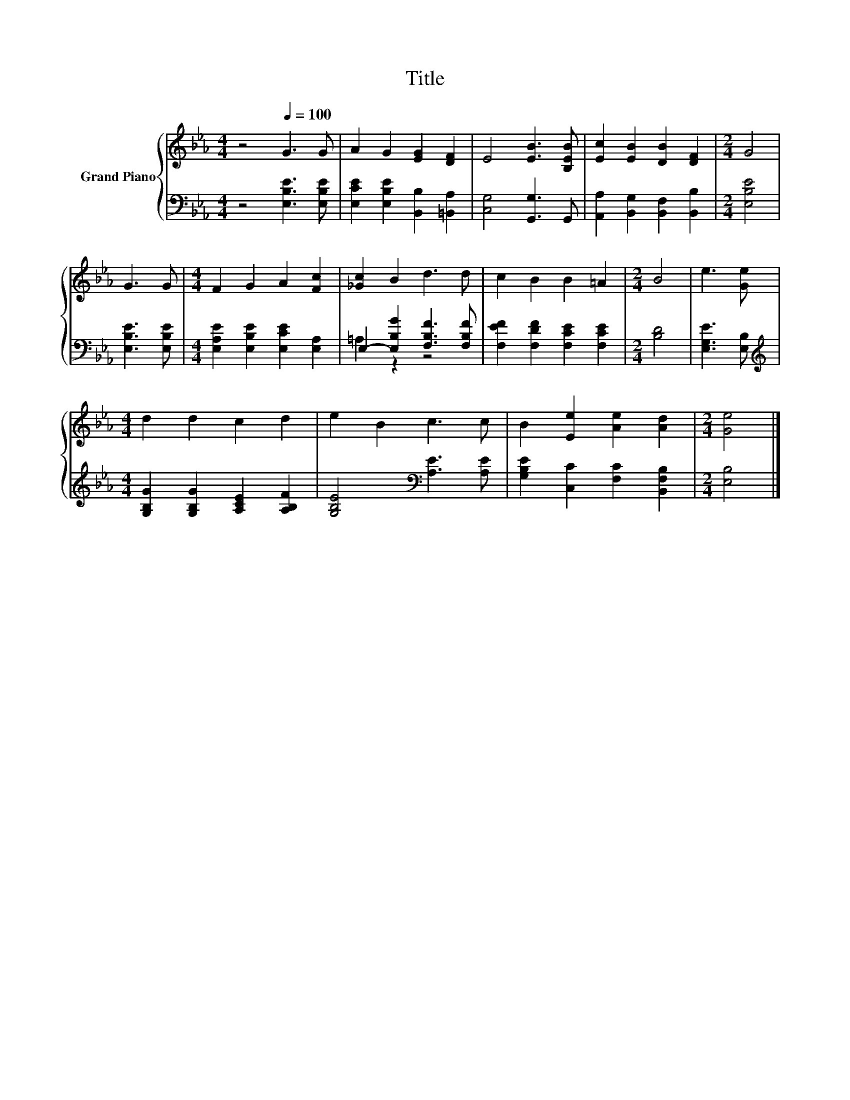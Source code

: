 X:1
T:Title
%%score { 1 | ( 2 3 ) }
L:1/8
M:4/4
K:Eb
V:1 treble nm="Grand Piano"
V:2 bass 
V:3 bass 
V:1
 z4[Q:1/4=100] G3 G | A2 G2 [EG]2 [DF]2 | E4 [EB]3 [B,EB] | [Ec]2 [EB]2 [DB]2 [DF]2 |[M:2/4] G4 | %5
 G3 G |[M:4/4] F2 G2 A2 [Fc]2 | [_Gc]2 B2 d3 d | c2 B2 B2 =A2 |[M:2/4] B4 | e3 [Ge] | %11
[M:4/4] d2 d2 c2 d2 | e2 B2 c3 c | B2 [Ee]2 [Ae]2 [Ad]2 |[M:2/4] [Ge]4 |] %15
V:2
 z4 [E,B,E]3 [E,B,E] | [E,CE]2 [E,B,E]2 [B,,B,]2 [=B,,A,]2 | [C,G,]4 [G,,G,]3 G,, | %3
 [A,,A,]2 [B,,G,]2 [B,,F,]2 [B,,B,]2 |[M:2/4] [E,B,E]4 | [E,B,E]3 [E,B,E] | %6
[M:4/4] [E,A,E]2 [E,B,E]2 [E,CE]2 [E,A,]2 | E,2- [E,B,G]2 [F,B,F]3 [F,B,F] | %8
 [F,EF]2 [F,DF]2 [F,CE]2 [F,CE]2 |[M:2/4] [B,D]4 | [E,G,E]3 [E,B,] | %11
[M:4/4][K:treble] [G,B,G]2 [G,B,G]2 [A,CE]2 [A,B,F]2 | [G,B,E]4[K:bass] [A,E]3 [A,E] | %13
 [G,B,E]2 [C,C]2 [F,C]2 [B,,F,B,]2 |[M:2/4] [E,B,]4 |] %15
V:3
 x8 | x8 | x8 | x8 |[M:2/4] x4 | x4 |[M:4/4] x8 | =A,2 z2 z4 | x8 |[M:2/4] x4 | x4 | %11
[M:4/4][K:treble] x8 | x4[K:bass] x4 | x8 |[M:2/4] x4 |] %15

